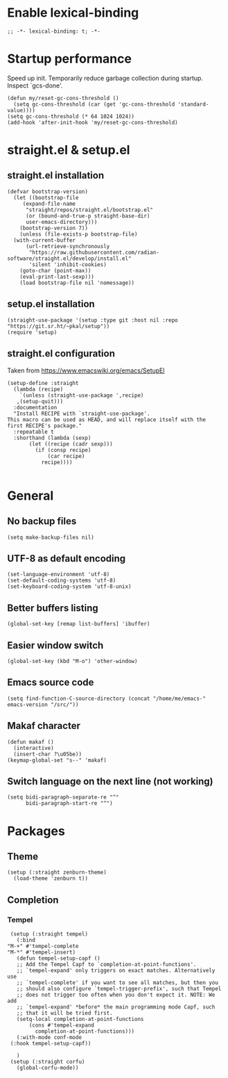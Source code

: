 #+STARTUP: overview
#+PROPERTY: header-args :tangle "/home/me/.emacs.d/init.el"

* Enable lexical-binding
#+begin_src elisp 
;; -*- lexical-binding: t; -*-
#+end_src

* Startup performance
Speed up init.
Temporarily reduce garbage collection during startup. Inspect `gcs-done'.

#+begin_src elisp
(defun my/reset-gc-cons-threshold ()
  (setq gc-cons-threshold (car (get 'gc-cons-threshold 'standard-value))))
(setq gc-cons-threshold (* 64 1024 1024))
(add-hook 'after-init-hook 'my/reset-gc-cons-threshold)
#+end_src

* straight.el & setup.el
** straight.el installation
#+begin_src elisp
  (defvar bootstrap-version)
    (let ((bootstrap-file
	   (expand-file-name
	    "straight/repos/straight.el/bootstrap.el"
	    (or (bound-and-true-p straight-base-dir)
		user-emacs-directory)))
	  (bootstrap-version 7))
      (unless (file-exists-p bootstrap-file)
	(with-current-buffer
	    (url-retrieve-synchronously
	     "https://raw.githubusercontent.com/radian-software/straight.el/develop/install.el"
	     'silent 'inhibit-cookies)
	  (goto-char (point-max))
	  (eval-print-last-sexp)))
      (load bootstrap-file nil 'nomessage))
#+end_src

** setup.el installation
#+begin_src elisp
  (straight-use-package '(setup :type git :host nil :repo "https://git.sr.ht/~pkal/setup"))
  (require 'setup)
#+end_src

** straight.el configuration
Taken from https://www.emacswiki.org/emacs/SetupEl
#+begin_src elisp
  (setup-define :straight
    (lambda (recipe)
      `(unless (straight-use-package ',recipe)
	 ,(setup-quit)))
    :documentation
    "Install RECIPE with `straight-use-package'.
  This macro can be used as HEAD, and will replace itself with the
  first RECIPE's package."
    :repeatable t
    :shorthand (lambda (sexp)
		 (let ((recipe (cadr sexp)))
		   (if (consp recipe)
		       (car recipe)
		     recipe))))

#+end_src

* General
** No backup files
#+begin_src elisp
(setq make-backup-files nil)  
#+end_src

** UTF-8 as default encoding
#+begin_src elisp
(set-language-environment 'utf-8)
(set-default-coding-systems 'utf-8)
(set-keyboard-coding-system 'utf-8-unix)
#+end_src

** Better buffers listing
#+begin_src elisp
(global-set-key [remap list-buffers] 'ibuffer)
#+end_src

** Easier window switch
#+begin_src elisp
(global-set-key (kbd "M-o") 'other-window)  
#+end_src

** Emacs source code
#+begin_src elisp
(setq find-function-C-source-directory (concat "/home/me/emacs-" emacs-version "/src/"))
#+end_src
** Makaf character
#+begin_src elisp
(defun makaf ()
  (interactive)
  (insert-char ?\u05be))
(keymap-global-set "s--" 'makaf)
#+end_src

** Switch language on the next line (not working)
#+begin_src elisp
(setq bidi-paragraph-separate-re "^"
      bidi-paragraph-start-re "^")  
#+end_src

* Packages
** Theme
#+begin_src elisp
(setup (:straight zenburn-theme)
  (load-theme 'zenburn t))
#+end_src
** Completion
*** Tempel
#+begin_src elisp
     (setup (:straight tempel)
       (:bind
	"M-+" #'tempel-complete
	"M-*" #'tempel-insert)
       (defun tempel-setup-capf ()
       ;; Add the Tempel Capf to `completion-at-point-functions'.
       ;; `tempel-expand' only triggers on exact matches. Alternatively use
       ;; `tempel-complete' if you want to see all matches, but then you
       ;; should also configure `tempel-trigger-prefix', such that Tempel
       ;; does not trigger too often when you don't expect it. NOTE: We add
       ;; `tempel-expand' *before* the main programming mode Capf, such
       ;; that it will be tried first.
       (setq-local completion-at-point-functions
		   (cons #'tempel-expand
			 completion-at-point-functions)))
       (:with-mode conf-mode
	 (:hook tempel-setup-capf))

       )
     (setup (:straight corfu)
       (global-corfu-mode))
#+end_src
